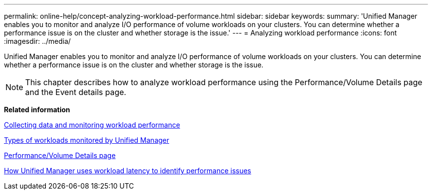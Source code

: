 ---
permalink: online-help/concept-analyzing-workload-performance.html
sidebar: sidebar
keywords: 
summary: 'Unified Manager enables you to monitor and analyze I/O performance of volume workloads on your clusters. You can determine whether a performance issue is on the cluster and whether storage is the issue.'
---
= Analyzing workload performance
:icons: font
:imagesdir: ../media/

[.lead]
Unified Manager enables you to monitor and analyze I/O performance of volume workloads on your clusters. You can determine whether a performance issue is on the cluster and whether storage is the issue.

[NOTE]
====
This chapter describes how to analyze workload performance using the Performance/Volume Details page and the Event details page.
====

*Related information*

xref:concept-collecting-data-and-monitoring-workload-performance.adoc[Collecting data and monitoring workload performance]

xref:concept-types-of-workloads-monitored-by-unified-manager.adoc[Types of workloads monitored by Unified Manager]

xref:reference-performance-volume-details-page.adoc[Performance/Volume Details page]

xref:concept-how-unified-manager-uses-workload-response-time-to-identify-performance-issues.adoc[How Unified Manager uses workload latency to identify performance issues]
